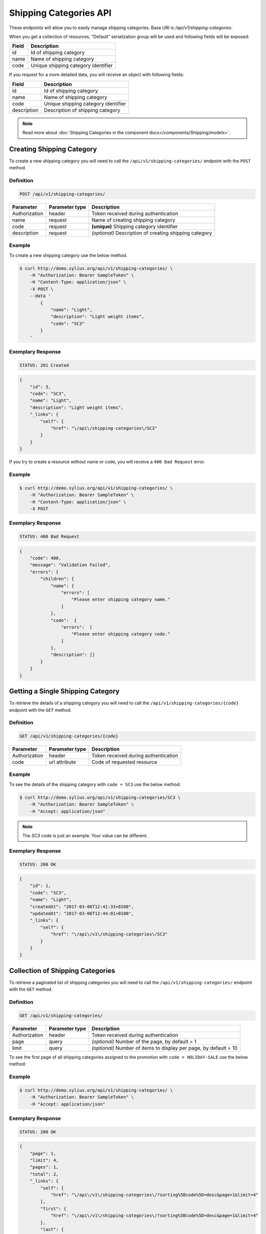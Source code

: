 Shipping Categories API
=======================

These endpoints will allow you to easily manage shipping categories. Base URI is `/api/v1/shipping-categories`.

When you get a collection of resources, "Default" serialization group will be used and following fields will be exposed:

+-------+-------------------------------------+
| Field | Description                         |
+=======+=====================================+
| id    | Id of shipping category             |
+-------+-------------------------------------+
| name  | Name of shipping category           |
+-------+-------------------------------------+
| code  | Unique shipping category identifier |
+-------+-------------------------------------+

If you request for a more detailed data, you will receive an object with following fields:

+-------------+-------------------------------------+
| Field       | Description                         |
+=============+=====================================+
| id          | Id of shipping category             |
+-------------+-------------------------------------+
| name        | Name of shipping category           |
+-------------+-------------------------------------+
| code        | Unique shipping category identifier |
+-------------+-------------------------------------+
| description | Description of shipping category    |
+-------------+-------------------------------------+

.. note::

    Read more about :doc:`Shipping Categories in the component docs</components/Shipping/models>`.

Creating Shipping Category
--------------------------

To create a new shipping category you will need to call the ``/api/v1/shipping-categories/`` endpoint with the ``POST`` method.

Definition
^^^^^^^^^^

.. code-block:: text

    POST /api/v1/shipping-categories/

+---------------+----------------+--------------------------------------------------------+
| Parameter     | Parameter type | Description                                            |
+===============+================+========================================================+
| Authorization | header         | Token received during authentication                   |
+---------------+----------------+--------------------------------------------------------+
| name          | request        | Name of creating shipping category                     |
+---------------+----------------+--------------------------------------------------------+
| code          | request        | **(unique)** Shipping category identifier              |
+---------------+----------------+--------------------------------------------------------+
| description   | request        | *(optional)* Description of creating shipping category |
+---------------+----------------+--------------------------------------------------------+

Example
^^^^^^^

To create a new shipping category use the below method.

.. code-block:: bash

    $ curl http://demo.sylius.org/api/v1/shipping-categories/ \
        -H "Authorization: Bearer SampleToken" \
        -H "Content-Type: application/json" \
        -X POST \
        --data '
            {
                "name": "Light",
                "description": "Light weight items",
                "code": "SC3"
            }
        '

Exemplary Response
^^^^^^^^^^^^^^^^^^

.. code-block:: text

    STATUS: 201 Created

.. code-block:: json

    {
        "id": 3,
        "code": "SC3",
        "name": "Light",
        "description": "Light weight items",
        "_links": {
            "self": {
                "href": "\/api\/shipping-categories\/SC3"
            }
        }
    }

If you try to create a resource without name or code, you will receive a ``400 Bad Request`` error.

Example
^^^^^^^

.. code-block:: bash

    $ curl http://demo.sylius.org/api/v1/shipping-categories/ \
        -H "Authorization: Bearer SampleToken" \
        -H "Content-Type: application/json" \
        -X POST

Exemplary Response
^^^^^^^^^^^^^^^^^^

.. code-block:: text

    STATUS: 400 Bad Request

.. code-block:: json

    {
        "code": 400,
        "message": "Validation Failed",
        "errors": {
            "children": {
                "name": {
                    "errors": [
                        "Please enter shipping category name."
                    ]
                },
                "code":  {
                    "errors":  [
                        "Please enter shipping category code."
                    ]
                },
                "description": []
            }
        }
    }

Getting a Single Shipping Category
----------------------------------

To retrieve the details of a shipping category you will need to call the ``/api/v1/shipping-categories/{code}`` endpoint with the ``GET`` method.

Definition
^^^^^^^^^^

.. code-block:: text

    GET /api/v1/shipping-categories/{code}

+---------------+----------------+--------------------------------------+
| Parameter     | Parameter type | Description                          |
+===============+================+======================================+
| Authorization | header         | Token received during authentication |
+---------------+----------------+--------------------------------------+
| code          | url attribute  | Code of requested resource           |
+---------------+----------------+--------------------------------------+

Example
^^^^^^^

To see the details of the shipping category with ``code = SC3`` use the below method:

.. code-block:: bash

    $ curl http://demo.sylius.org/api/v1/shipping-categories/SC3 \
        -H "Authorization: Bearer SampleToken" \
        -H "Accept: application/json"

.. note::

    The *SC3* code is just an example. Your value can be different.

Exemplary Response
^^^^^^^^^^^^^^^^^^

.. code-block:: text

    STATUS: 200 OK

.. code-block:: json

    {
        "id": 1,
        "code": "SC3",
        "name": "Light",
        "createdAt": "2017-03-06T12:41:33+0100",
        "updatedAt": "2017-03-06T12:44:01+0100",
        "_links": {
            "self": {
                "href": "\/api\/v1\/shipping-categories\/SC3"
            }
        }
    }

Collection of Shipping Categories
---------------------------------

To retrieve a paginated list of shipping categories you will need to call the ``/api/v1/shipping-categories/`` endpoint with the ``GET`` method.

Definition
^^^^^^^^^^

.. code-block:: text

    GET /api/v1/shipping-categories/

+---------------+----------------+-------------------------------------------------------------------+
| Parameter     | Parameter type | Description                                                       |
+===============+================+===================================================================+
| Authorization | header         | Token received during authentication                              |
+---------------+----------------+-------------------------------------------------------------------+
| page          | query          | *(optional)* Number of the page, by default = 1                   |
+---------------+----------------+-------------------------------------------------------------------+
| limit         | query          | *(optional)* Number of items to display per page, by default = 10 |
+---------------+----------------+-------------------------------------------------------------------+

To see the first page of all shipping categories assigned to the promotion with ``code = HOLIDAY-SALE`` use the below method:

Example
^^^^^^^

.. code-block:: bash

    $ curl http://demo.sylius.org/api/v1/shipping-categories/ \
        -H "Authorization: Bearer SampleToken" \
        -H "Accept: application/json"

Exemplary Response
^^^^^^^^^^^^^^^^^^

.. code-block:: text

    STATUS: 200 OK

.. code-block:: json

    {
        "page": 1,
        "limit": 4,
        "pages": 1,
        "total": 2,
        "_links": {
            "self": {
                "href": "\/api\/v1\/shipping-categories\/?sorting%5Bcode%5D=desc&page=1&limit=4"
            },
            "first": {
                "href": "\/api\/v1\/shipping-categories\/?sorting%5Bcode%5D=desc&page=1&limit=4"
            },
            "last": {
                "href": "\/api\/v1\/shipping-categories\/?sorting%5Bcode%5D=desc&page=1&limit=4"
            }
        },
        "_embedded": {
            "items": [
                {
                    "id": 1,
                    "code": "SC3",
                    "name": "Light",
                    "_links": {
                        "self": {
                            "href": "\/api\/v1\/shipping-categories\/SC3"
                        }
                    }
                },
                {
                    "id": 2,
                    "code": "SC1",
                    "name": "Regular",
                    "_links": {
                        "self": {
                            "href": "\/api\/v1\/shipping-categories\/SC1"
                        }
                    }
                }
            ]
        }
    }

Updating Shipping Category
--------------------------

To fully update a shipping category you will need to call the ``/api/v1/shipping-categories/{code}`` endpoint with the ``PUT`` method.

Definition
^^^^^^^^^^

.. code-block:: text

    PUT /api/v1/shipping-categories/{code}

+---------------+----------------+-------------------------------------------+
| Parameter     | Parameter type | Description                               |
+===============+================+===========================================+
| Authorization | header         | Token received during authentication      |
+---------------+----------------+-------------------------------------------+
| code          | url attribute  | Code of requested resource                |
+---------------+----------------+-------------------------------------------+
| name          | request        | Name of creating shipping category        |
+---------------+----------------+-------------------------------------------+
| description   | request        | Description of creating shipping category |
+---------------+----------------+-------------------------------------------+

Example
^^^^^^^

To fully update the shipping category with ``code = SC3`` use the below method.

.. code-block:: bash

    $ curl http://demo.sylius.org/api/v1/shipping-categories/SC3 \
        -H "Authorization: Bearer SampleToken" \
        -H "Content-Type: application/json" \
        -X PUT \
        --data '
            {
                "name": "Ultra light",
                "description": "Ultra light weight items"
            }
        '

Exemplary Response
^^^^^^^^^^^^^^^^^^

.. code-block:: text

    STATUS: 204 No Content

If you try to perform full shipping category update without all the required fields specified, you will receive a ``400 Bad Request`` error.

Example
^^^^^^^

.. code-block:: bash

    $ curl http://demo.sylius.org/api/v1/shipping-categories/SC3 \
        -H "Authorization: Bearer SampleToken" \
        -H "Content-Type: application/json" \
        -X PUT

Exemplary Response
^^^^^^^^^^^^^^^^^^

.. code-block:: text

    STATUS: 400 Bad Request

.. code-block:: json

    {
        "code": 400,
        "message": "Validation Failed",
        "errors": {
            "children": {
                "name": {
                    "errors": [
                        "Please enter shipping category name."
                    ]
                },
                "description": []
            }
        }
    }

To partially update a shipping category you will need to call the ``/api/v1/shipping-categories/{code}`` endpoint with the ``PATCH`` method.

Definition
^^^^^^^^^^

.. code-block:: text

    PATCH /api/v1/shipping-categories/{code}

+---------------+----------------+--------------------------------------------------------+
| Parameter     | Parameter type | Description                                            |
+===============+================+========================================================+
| Authorization | header         | Token received during authentication                   |
+---------------+----------------+--------------------------------------------------------+
| code          | url attribute  | Code of requested resource                             |
+---------------+----------------+--------------------------------------------------------+
| name          | request        | *(optional)* Name of creating shipping category        |
+---------------+----------------+--------------------------------------------------------+
| description   | request        | *(optional)* Description of creating shipping category |
+---------------+----------------+--------------------------------------------------------+

Example
^^^^^^^

To partially update the shipping category with ``code = SC3`` use the below method.

.. code-block:: bash

    $ curl http://demo.sylius.org/api/v1/shipping-categories/SC3 \
        -H "Authorization: Bearer SampleToken" \
        -H "Content-Type: application/json" \
        -X PATCH \
        --data '
            {
                "name": "Light"
            }
        '

Exemplary Response
^^^^^^^^^^^^^^^^^^

.. code-block:: text

    STATUS: 204 No Content

Deleting Shipping Category
--------------------------

To delete a shipping category you will need to call the ``/api/v1/shipping-categories/{code}`` endpoint with the ``DELETE`` method.


Definition
^^^^^^^^^^

.. code-block:: text

    DELETE /api/v1/shipping-categories/{code}

+---------------+----------------+--------------------------------------+
| Parameter     | Parameter type | Description                          |
+===============+================+======================================+
| Authorization | header         | Token received during authentication |
+---------------+----------------+--------------------------------------+
| code          | url attribute  | Code of requested resource           |
+---------------+----------------+--------------------------------------+

Example
^^^^^^^

To delete the shipping category with ``code = SC3`` use the below method.

.. code-block:: bash

    $ curl http://demo.sylius.org/api/v1/shipping-categories/SC3 \
        -H "Authorization: Bearer SampleToken" \
        -H "Accept: application/json" \
        -X DELETE

Exemplary Response
^^^^^^^^^^^^^^^^^^

.. code-block:: text

    STATUS: 204 No Content
